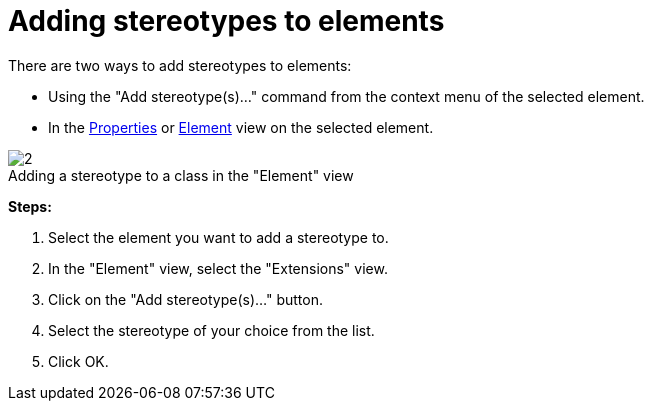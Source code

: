 // Disable all captions for figures.
:!figure-caption:
// Path to the stylesheet files
:stylesdir: .




= Adding stereotypes to elements

There are two ways to add stereotypes to elements:

* Using the "Add stereotype(s)..." command from the context menu of the selected element.
* In the <<Modeler-_modeler_interface_properties_view.adoc#,Properties>> or <<Modeler-_modeler_interface_uml_prop_view.adoc#,Element>> view on the selected element.

.Adding a stereotype to a class in the "Element" view
image::images/Modeler-_modeler_building_models_add_stereotypes_modifelements_002.png[2]

*Steps:*

1. Select the element you want to add a stereotype to.
2. In the "Element" view, select the "Extensions" view.
3. Click on the "Add stereotype(s)..." button.
4. Select the stereotype of your choice from the list.
5. Click OK.


